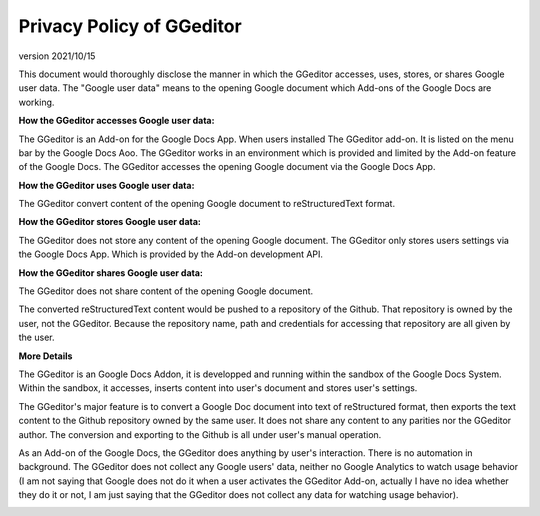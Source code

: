 
.. _h49524b215a3444161b59634b48494a43:

Privacy Policy of GGeditor
**************************

version 2021/10/15

This document would thoroughly disclose the manner in which the GGeditor accesses, uses, stores, or shares Google user data. The "Google user data" means to the opening Google document which Add-ons of the Google Docs are working.

\ |STYLE0|\ 

The GGeditor is an Add-on for the Google Docs App.  When users installed The GGeditor add-on. It is listed on the menu bar by the Google Docs Aoo. The GGeditor works in an environment which is provided and limited by the Add-on feature of the Google Docs. The GGeditor accesses the opening Google document via the Google Docs App.

\ |STYLE1|\ 

The GGeditor convert content of the opening Google document to reStructuredText format.

\ |STYLE2|\ 

The GGeditor does not store any content of the opening Google document. The GGeditor only stores users settings via the Google Docs App. Which is provided by the Add-on development API.

\ |STYLE3|\ 

The GGeditor does not share content of the opening Google document. 

The converted reStructuredText content would be pushed to a repository of the Github. That repository is owned by the user,  not the GGeditor. Because the repository name, path and credentials for accessing that repository are all given by the user.

\ |STYLE4|\ 

The GGeditor is an Google Docs Addon, it is developped and running within the sandbox of the Google Docs System. Within the sandbox, it accesses, inserts content into user's document and stores user's settings.  

The GGeditor's major feature is to convert a Google Doc document into text of reStructured format, then exports the text content to the Github repository owned by the same user. It does not share any content to any parities nor the GGeditor author.  The conversion and exporting to the Github is all under user's manual operation.

As an Add-on of the Google Docs, the GGeditor does anything by user's interaction. There is no automation in background. The GGeditor does not collect any Google users' data, neither no Google Analytics to watch usage behavior (I am not saying that Google does not do it when a user activates the GGeditor Add-on, actually I have no idea whether they do it or not, I am just saying that the GGeditor does not collect any data for watching usage behavior).

\ |IMG1|\ 


.. bottom of content


.. |STYLE0| replace:: **How the GGeditor accesses Google user data:**

.. |STYLE1| replace:: **How the GGeditor uses Google user data:**

.. |STYLE2| replace:: **How the GGeditor stores Google user data:**

.. |STYLE3| replace:: **How the GGeditor shares Google user data:**

.. |STYLE4| replace:: **More Details**

.. |IMG1| image:: static/Privacy_Policy_of_GGeditor_1.png
   :height: 401 px
   :width: 541 px
